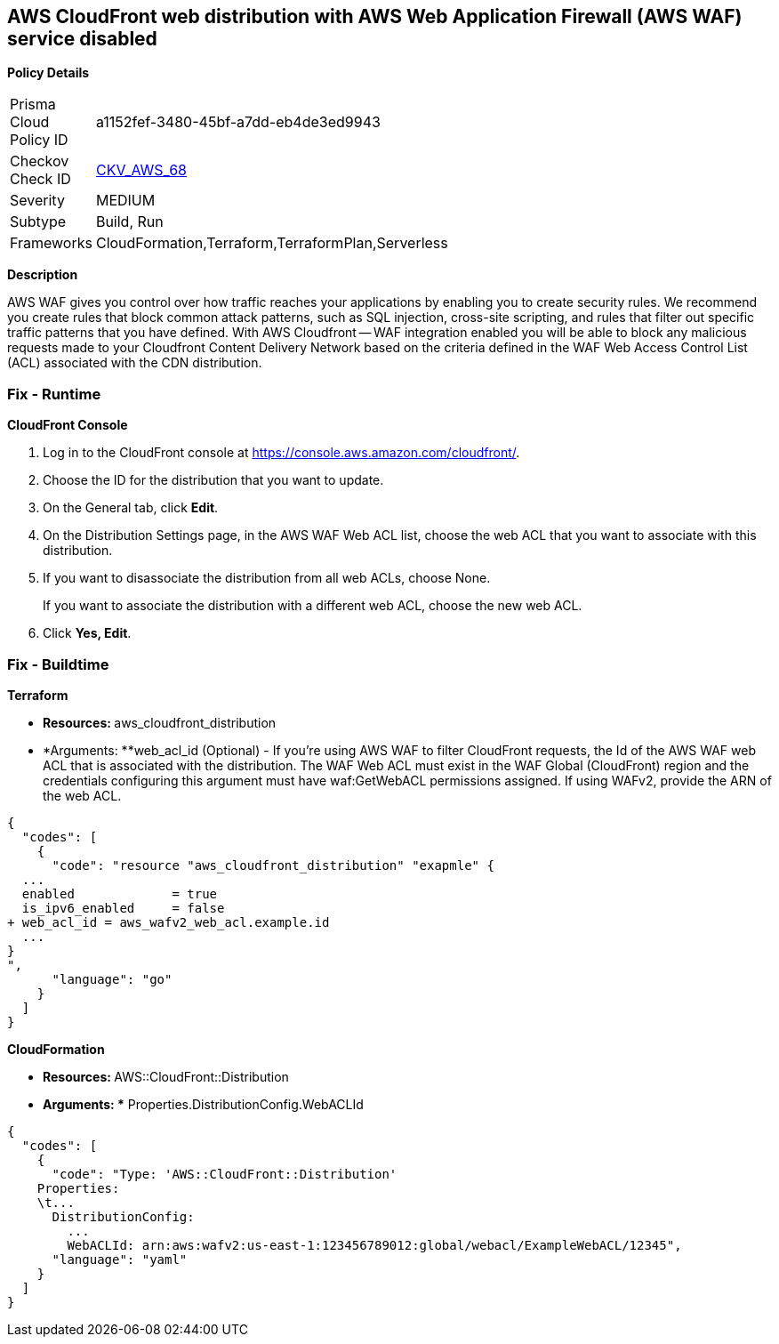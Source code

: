 == AWS CloudFront web distribution with AWS Web Application Firewall (AWS WAF) service disabled


*Policy Details* 

[width=45%]
[cols="1,1"]
|=== 
|Prisma Cloud Policy ID 
| a1152fef-3480-45bf-a7dd-eb4de3ed9943

|Checkov Check ID 
| https://github.com/bridgecrewio/checkov/tree/master/checkov/cloudformation/checks/resource/aws/WAFEnabled.py[CKV_AWS_68]

|Severity
|MEDIUM

|Subtype
|Build, Run

|Frameworks
|CloudFormation,Terraform,TerraformPlan,Serverless

|=== 



*Description* 


AWS WAF gives you control over how traffic reaches your applications by enabling you to create security rules.
We recommend you create rules that block common attack patterns, such as SQL injection, cross-site scripting, and rules that filter out specific traffic patterns that you have defined.
With AWS Cloudfront -- WAF integration enabled you will be able to block any malicious requests made to your Cloudfront Content Delivery Network based on the criteria defined in the WAF Web Access Control List (ACL) associated with the CDN distribution.

=== Fix - Runtime


*CloudFront Console* 



. Log in to the CloudFront console at https://console.aws.amazon.com/cloudfront/.

. Choose the ID for the distribution that you want to update.

. On the General tab, click *Edit*.

. On the Distribution Settings page, in the AWS WAF Web ACL list, choose the web ACL that you want to associate with this distribution.

. If you want to disassociate the distribution from all web ACLs, choose None.
+
If you want to associate the distribution with a different web ACL, choose the new web ACL.

. Click *Yes, Edit*.

=== Fix - Buildtime


*Terraform* 


* **Resources: **aws_cloudfront_distribution
* *Arguments: **web_acl_id (Optional) - If you're using AWS WAF to filter CloudFront requests, the Id of the AWS WAF web ACL that is associated with the distribution.
The WAF Web ACL must exist in the WAF Global (CloudFront) region and the credentials configuring this argument must have waf:GetWebACL permissions assigned.
If using WAFv2, provide the ARN of the web ACL.


[source,go]
----
{
  "codes": [
    {
      "code": "resource "aws_cloudfront_distribution" "exapmle" {
  ...
  enabled             = true
  is_ipv6_enabled     = false
+ web_acl_id = aws_wafv2_web_acl.example.id
  ...
}
",
      "language": "go"
    }
  ]
}
----


*CloudFormation* 


* **Resources: **AWS::CloudFront::Distribution
* *Arguments: ** Properties.DistributionConfig.WebACLId


[source,yaml]
----
{
  "codes": [
    {
      "code": "Type: 'AWS::CloudFront::Distribution'
    Properties:
    \t...
      DistributionConfig:
        ...
        WebACLId: arn:aws:wafv2:us-east-1:123456789012:global/webacl/ExampleWebACL/12345",
      "language": "yaml"
    }
  ]
}
----
